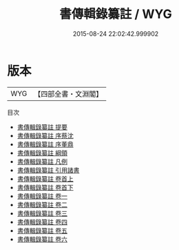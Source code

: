 #+TITLE: 書傳輯錄纂註 / WYG
#+DATE: 2015-08-24 22:02:42.999902
* 版本
 |       WYG|【四部全書・文淵閣】|
目次
 - [[file:KR1b0029_000.txt::000-1a][書傳輯錄纂註 提要]]
 - [[file:KR1b0029_000.txt::000-4a][書傳輯錄纂註 序蔡沈]]
 - [[file:KR1b0029_000.txt::000-6a][書傳輯錄纂註 序董鼎]]
 - [[file:KR1b0029_000.txt::000-8a][書傳輯錄纂註 綱領]]
 - [[file:KR1b0029_000.txt::000-17a][書傳輯錄纂註 凡例]]
 - [[file:KR1b0029_000.txt::000-19a][書傳輯錄纂註 引用諸書]]
 - [[file:KR1b0029_001.txt::001-1a][書傳輯錄纂註 卷首上]]
 - [[file:KR1b0029_002.txt::002-1a][書傳輯錄纂註 卷首下]]
 - [[file:KR1b0029_003.txt::003-1a][書傳輯錄纂註 卷一]]
 - [[file:KR1b0029_004.txt::004-1a][書傳輯錄纂註 卷二]]
 - [[file:KR1b0029_005.txt::005-1a][書傳輯錄纂註 卷三]]
 - [[file:KR1b0029_006.txt::006-1a][書傳輯錄纂註 卷四]]
 - [[file:KR1b0029_007.txt::007-1a][書傳輯錄纂註 卷五]]
 - [[file:KR1b0029_008.txt::008-1a][書傳輯錄纂註 卷六]]
